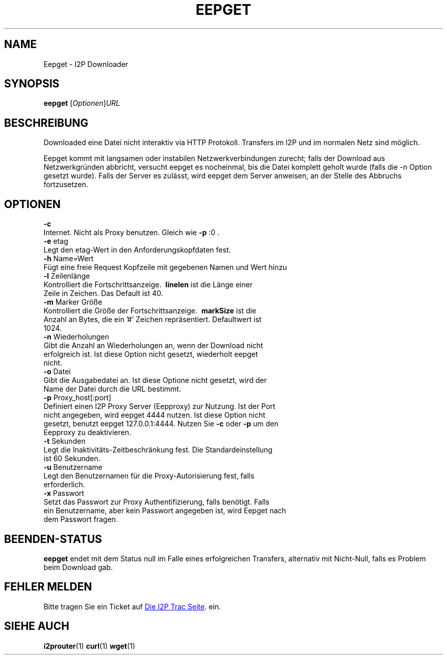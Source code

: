 .\"*******************************************************************
.\"
.\" This file was generated with po4a. Translate the source file.
.\"
.\"*******************************************************************
.TH EEPGET 1 "26. Januar 2017" "" I2P

.SH NAME
Eepget \- I2P Downloader

.SH SYNOPSIS
\fBeepget\fP [\fIOptionen\fP]\fIURL\fP
.br

.SH BESCHREIBUNG
.P
Downloaded eine Datei nicht interaktiv via HTTP Protokoll. Transfers im I2P
und im normalen Netz sind möglich.
.P
Eepget kommt mit langsamen oder instabilen Netzwerkverbindungen zurecht;
falls der Download aus Netzwerkgründen abbricht, versucht eepget es
nocheinmal, bis die Datei komplett geholt wurde (falls die \-n Option gesetzt
wurde). Falls der Server es zulässt, wird eepget dem Server anweisen, an der
Stelle des Abbruchs fortzusetzen.

.SH OPTIONEN
\fB\-c\fP
.TP 
Internet. Nicht als Proxy benutzen. Gleich wie \fB\-p\fP :0 .
.TP 

\fB\-e\fP etag
.TP 
Legt den etag\-Wert in den Anforderungskopfdaten fest.
.TP 

\fB\-h\fP Name=Wert
.TP 
Fügt eine freie Request Kopfzeile mit gegebenen Namen und Wert hinzu
.TP 

\fB\-l\fP Zeilenlänge
.TP 
Kontrolliert die Fortschrittsanzeige. \fB\ linelen \fP ist die Länge einer Zeile in Zeichen. Das Default ist 40.
.TP 

\fB\-m\fP Marker Größe
.TP 
Kontrolliert die Größe der Fortschrittsanzeige. \fB\ markSize \fP ist die Anzahl an Bytes, die ein '#' Zeichen repräsentiert. Defaultwert ist 1024.
.TP 

\fB\-n\fP Wiederholungen
.TP 
Gibt die Anzahl an Wiederholungen an, wenn der Download nicht erfolgreich ist. Ist diese Option nicht gesetzt, wiederholt eepget nicht.
.TP 

\fB\-o\fP Datei
.TP 
Gibt die Ausgabedatei an. Ist diese Optione nicht gesetzt, wird der Name der Datei durch die URL bestimmt. 
.TP 

\fB\-p\fP Proxy_host[:port]
.TP 
Definiert einen I2P Proxy Server (Eepproxy) zur Nutzung. Ist der Port nicht angegeben, wird eepget 4444 nutzen. Ist diese Option nicht gesetzt, benutzt eepget 127.0.0.1:4444. Nutzen Sie \fB\-c\fP oder \fB\-p\fP um den Eepproxy zu deaktivieren.
.TP 

\fB\-t\fP Sekunden
.TP 
Legt die Inaktivitäts\-Zeitbeschränkung fest. Die Standardeinstellung ist 60 Sekunden.
.TP 

\fB\-u\fP Benutzername
.TP 
Legt den Benutzernamen für die Proxy\-Autorisierung fest, falls erforderlich.
.TP 

\fB\-x\fP Passwort
.TP 
Setzt das Passwort zur Proxy Authentifizierung, falls benötigt. Falls ein Benutzername, aber kein Passwort angegeben ist, wird Eepget nach dem Passwort fragen.

.SH BEENDEN\-STATUS

\fBeepget\fP endet mit dem Status null im Falle eines erfolgreichen Transfers,
alternativ mit Nicht\-Null, falls es Problem beim Download gab.

.SH "FEHLER MELDEN"
Bitte tragen Sie ein Ticket auf
.UR https://trac.i2p2.de/
Die I2P Trac
Seite
.UE .
ein.

.SH "SIEHE AUCH"
\fBi2prouter\fP(1)  \fBcurl\fP(1)  \fBwget\fP(1)


